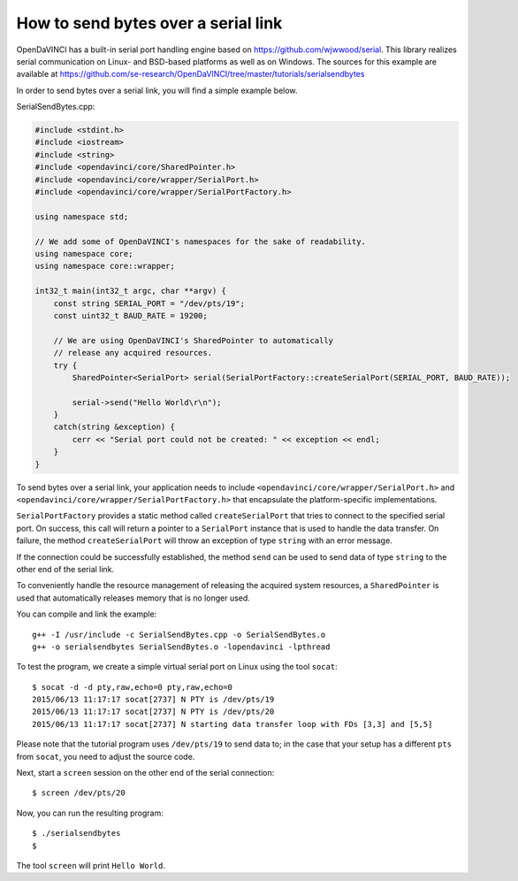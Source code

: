 How to send bytes over a serial link
""""""""""""""""""""""""""""""""""""

OpenDaVINCI has a built-in serial port handling engine based on
https://github.com/wjwwood/serial. This library realizes serial communication on
Linux- and BSD-based platforms as well as on Windows. The sources for this
example are available at
https://github.com/se-research/OpenDaVINCI/tree/master/tutorials/serialsendbytes

In order to send bytes over a serial link, you will find a simple example below.

SerialSendBytes.cpp:

.. code-block:: c++

    #include <stdint.h>
    #include <iostream>
    #include <string>
    #include <opendavinci/core/SharedPointer.h>
    #include <opendavinci/core/wrapper/SerialPort.h>
    #include <opendavinci/core/wrapper/SerialPortFactory.h>

    using namespace std;

    // We add some of OpenDaVINCI's namespaces for the sake of readability.
    using namespace core;
    using namespace core::wrapper;

    int32_t main(int32_t argc, char **argv) {
        const string SERIAL_PORT = "/dev/pts/19";
        const uint32_t BAUD_RATE = 19200;

        // We are using OpenDaVINCI's SharedPointer to automatically
        // release any acquired resources.
        try {
            SharedPointer<SerialPort> serial(SerialPortFactory::createSerialPort(SERIAL_PORT, BAUD_RATE));

            serial->send("Hello World\r\n");
        }
        catch(string &exception) {
            cerr << "Serial port could not be created: " << exception << endl;
        }
    }

To send bytes over a serial link, your application needs to include
``<opendavinci/core/wrapper/SerialPort.h>`` and ``<opendavinci/core/wrapper/SerialPortFactory.h>`` that
encapsulate the platform-specific implementations.

``SerialPortFactory`` provides a static method called ``createSerialPort`` that
tries to connect to the specified serial port. On success, this call will return
a pointer to a ``SerialPort`` instance that is used to handle the data transfer.
On failure, the method ``createSerialPort`` will throw an exception of type
``string`` with an error message.

If the connection could be successfully established, the method ``send`` can be
used to send data of type ``string`` to the other end of the serial link.

To conveniently handle the resource management of releasing the acquired system
resources, a ``SharedPointer`` is used that automatically releases memory that
is no longer used.

You can compile and link the example::

   g++ -I /usr/include -c SerialSendBytes.cpp -o SerialSendBytes.o
   g++ -o serialsendbytes SerialSendBytes.o -lopendavinci -lpthread

To test the program, we create a simple virtual serial port on Linux using the
tool ``socat``::

    $ socat -d -d pty,raw,echo=0 pty,raw,echo=0
    2015/06/13 11:17:17 socat[2737] N PTY is /dev/pts/19
    2015/06/13 11:17:17 socat[2737] N PTY is /dev/pts/20
    2015/06/13 11:17:17 socat[2737] N starting data transfer loop with FDs [3,3] and [5,5]

Please note that the tutorial program uses ``/dev/pts/19`` to send data to; in
the case that your setup has a different ``pts`` from ``socat``, you need to adjust
the source code.

Next, start a ``screen`` session on the other end of the serial connection::

    $ screen /dev/pts/20

Now, you can run the resulting program::

    $ ./serialsendbytes
    $

The tool ``screen`` will print ``Hello World``.

